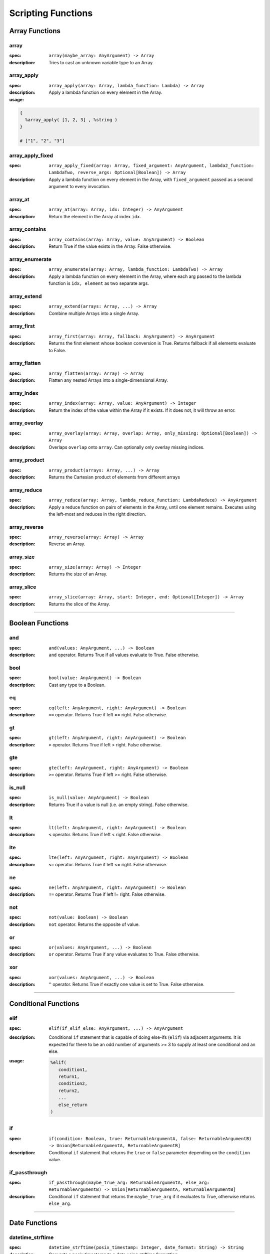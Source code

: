
Scripting Functions
===================

Array Functions
---------------

array
~~~~~
:spec: ``array(maybe_array: AnyArgument) -> Array``

:description:
  Tries to cast an unknown variable type to an Array.

array_apply
~~~~~~~~~~~
:spec: ``array_apply(array: Array, lambda_function: Lambda) -> Array``

:description:
  Apply a lambda function on every element in the Array.
:usage:

.. code-block:: python

   {
     %array_apply( [1, 2, 3] , %string )
   }

   # ["1", "2", "3"]

array_apply_fixed
~~~~~~~~~~~~~~~~~
:spec: ``array_apply_fixed(array: Array, fixed_argument: AnyArgument, lambda2_function: LambdaTwo, reverse_args: Optional[Boolean]) -> Array``

:description:
  Apply a lambda function on every element in the Array, with ``fixed_argument``
  passed as a second argument to every invocation.

array_at
~~~~~~~~
:spec: ``array_at(array: Array, idx: Integer) -> AnyArgument``

:description:
  Return the element in the Array at index ``idx``.

array_contains
~~~~~~~~~~~~~~
:spec: ``array_contains(array: Array, value: AnyArgument) -> Boolean``

:description:
  Return True if the value exists in the Array. False otherwise.

array_enumerate
~~~~~~~~~~~~~~~
:spec: ``array_enumerate(array: Array, lambda_function: LambdaTwo) -> Array``

:description:
  Apply a lambda function on every element in the Array, where each arg
  passed to the lambda function is ``idx, element`` as two separate args.

array_extend
~~~~~~~~~~~~
:spec: ``array_extend(arrays: Array, ...) -> Array``

:description:
  Combine multiple Arrays into a single Array.

array_first
~~~~~~~~~~~
:spec: ``array_first(array: Array, fallback: AnyArgument) -> AnyArgument``

:description:
  Returns the first element whose boolean conversion is True. Returns fallback
  if all elements evaluate to False.

array_flatten
~~~~~~~~~~~~~
:spec: ``array_flatten(array: Array) -> Array``

:description:
  Flatten any nested Arrays into a single-dimensional Array.

array_index
~~~~~~~~~~~
:spec: ``array_index(array: Array, value: AnyArgument) -> Integer``

:description:
  Return the index of the value within the Array if it exists. If it does not, it will
  throw an error.

array_overlay
~~~~~~~~~~~~~
:spec: ``array_overlay(array: Array, overlap: Array, only_missing: Optional[Boolean]) -> Array``

:description:
  Overlaps ``overlap`` onto ``array``. Can optionally only overlay missing indices.

array_product
~~~~~~~~~~~~~
:spec: ``array_product(arrays: Array, ...) -> Array``

:description:
  Returns the Cartesian product of elements from different arrays

array_reduce
~~~~~~~~~~~~
:spec: ``array_reduce(array: Array, lambda_reduce_function: LambdaReduce) -> AnyArgument``

:description:
  Apply a reduce function on pairs of elements in the Array, until one element remains.
  Executes using the left-most and reduces in the right direction.

array_reverse
~~~~~~~~~~~~~
:spec: ``array_reverse(array: Array) -> Array``

:description:
  Reverse an Array.

array_size
~~~~~~~~~~
:spec: ``array_size(array: Array) -> Integer``

:description:
  Returns the size of an Array.

array_slice
~~~~~~~~~~~
:spec: ``array_slice(array: Array, start: Integer, end: Optional[Integer]) -> Array``

:description:
  Returns the slice of the Array.

----------------------------------------------------------------------------------------------------

Boolean Functions
-----------------

and
~~~
:spec: ``and(values: AnyArgument, ...) -> Boolean``

:description:
  ``and`` operator. Returns True if all values evaluate to True. False otherwise.

bool
~~~~
:spec: ``bool(value: AnyArgument) -> Boolean``

:description:
  Cast any type to a Boolean.

eq
~~
:spec: ``eq(left: AnyArgument, right: AnyArgument) -> Boolean``

:description:
  ``==`` operator. Returns True if left == right. False otherwise.

gt
~~
:spec: ``gt(left: AnyArgument, right: AnyArgument) -> Boolean``

:description:
  ``>`` operator. Returns True if left > right. False otherwise.

gte
~~~
:spec: ``gte(left: AnyArgument, right: AnyArgument) -> Boolean``

:description:
  ``>=`` operator. Returns True if left >= right. False otherwise.

is_null
~~~~~~~
:spec: ``is_null(value: AnyArgument) -> Boolean``

:description:
  Returns True if a value is null (i.e. an empty string). False otherwise.

lt
~~
:spec: ``lt(left: AnyArgument, right: AnyArgument) -> Boolean``

:description:
  ``<`` operator. Returns True if left < right. False otherwise.

lte
~~~
:spec: ``lte(left: AnyArgument, right: AnyArgument) -> Boolean``

:description:
  ``<=`` operator. Returns True if left <= right. False otherwise.

ne
~~
:spec: ``ne(left: AnyArgument, right: AnyArgument) -> Boolean``

:description:
  ``!=`` operator. Returns True if left != right. False otherwise.

not
~~~
:spec: ``not(value: Boolean) -> Boolean``

:description:
  ``not`` operator. Returns the opposite of value.

or
~~
:spec: ``or(values: AnyArgument, ...) -> Boolean``

:description:
  ``or`` operator. Returns True if any value evaluates to True. False otherwise.

xor
~~~
:spec: ``xor(values: AnyArgument, ...) -> Boolean``

:description:
  ``^`` operator. Returns True if exactly one value is set to True. False otherwise.

----------------------------------------------------------------------------------------------------

Conditional Functions
---------------------

elif
~~~~
:spec: ``elif(if_elif_else: AnyArgument, ...) -> AnyArgument``

:description:
  Conditional ``if`` statement that is capable of doing else-ifs (``elif``) via
  adjacent arguments. It is expected for there to be an odd number of arguments >= 3 to
  supply at least one conditional and an else.
:usage:

  .. code-block:: python

     %elif(
        condition1,
        return1,
        condition2,
        return2,
        ...
        else_return
     )

if
~~
:spec: ``if(condition: Boolean, true: ReturnableArgumentA, false: ReturnableArgumentB) -> Union[ReturnableArgumentA, ReturnableArgumentB]``

:description:
  Conditional ``if`` statement that returns the ``true`` or ``false`` parameter
  depending on the ``condition`` value.

if_passthrough
~~~~~~~~~~~~~~
:spec: ``if_passthrough(maybe_true_arg: ReturnableArgumentA, else_arg: ReturnableArgumentB) -> Union[ReturnableArgumentA, ReturnableArgumentB]``

:description:
  Conditional ``if`` statement that returns the ``maybe_true_arg`` if it evaluates to True,
  otherwise returns ``else_arg``.

----------------------------------------------------------------------------------------------------

Date Functions
--------------

datetime_strftime
~~~~~~~~~~~~~~~~~
:spec: ``datetime_strftime(posix_timestamp: Integer, date_format: String) -> String``

:description:
  Converts a posix timestamp to a date using strftime formatting.

----------------------------------------------------------------------------------------------------

Error Functions
---------------

assert
~~~~~~
:spec: ``assert(value: ReturnableArgument, assert_message: String) -> ReturnableArgument``

:description:
  Explicitly throw an error with the provided assert message if ``value`` evaluates to
  False. If it evaluates to True, it will return ``value``.

assert_eq
~~~~~~~~~
:spec: ``assert_eq(value: ReturnableArgument, equals: AnyArgument, assert_message: String) -> ReturnableArgument``

:description:
  Explicitly throw an error with the provided assert message if ``value`` does not equal
  ``equals``. If they do equal, then return ``value``.

assert_ne
~~~~~~~~~
:spec: ``assert_ne(value: ReturnableArgument, equals: AnyArgument, assert_message: String) -> ReturnableArgument``

:description:
  Explicitly throw an error with the provided assert message if ``value`` equals
  ``equals``. If they do equal, then return ``value``.

assert_then
~~~~~~~~~~~
:spec: ``assert_then(value: AnyArgument, ret: ReturnableArgument, assert_message: String) -> ReturnableArgument``

:description:
  Explicitly throw an error with the provided assert message if ``value`` evaluates to
  False. If it evaluates to True, it will return ``ret``.

throw
~~~~~
:spec: ``throw(error_message: String) -> AnyArgument``

:description:
  Explicitly throw an error with the provided error message.

----------------------------------------------------------------------------------------------------

Json Functions
--------------

from_json
~~~~~~~~~
:spec: ``from_json(argument: String) -> AnyArgument``

:description:
  Converts a JSON string into an actual type.

----------------------------------------------------------------------------------------------------

Map Functions
-------------

map
~~~
:spec: ``map(maybe_mapping: AnyArgument) -> Map``

:description:
  Tries to cast an unknown variable type to a Map.

map_apply
~~~~~~~~~
:spec: ``map_apply(mapping: Map, lambda_function: LambdaTwo) -> Array``

:description:
  Apply a lambda function on the Map, where each arg
  passed to the lambda function is ``key, value`` as two separate args.

map_contains
~~~~~~~~~~~~
:spec: ``map_contains(mapping: Map, key: AnyArgument) -> Boolean``

:description:
  Returns True if the key is in the Map. False otherwise.

map_enumerate
~~~~~~~~~~~~~
:spec: ``map_enumerate(mapping: Map, lambda_function: LambdaThree) -> Array``

:description:
  Apply a lambda function on the Map, where each arg
  passed to the lambda function is ``idx, key, value`` as three separate args.

map_get
~~~~~~~
:spec: ``map_get(mapping: Map, key: AnyArgument, default: Optional[AnyArgument]) -> AnyArgument``

:description:
  Return ``key``'s value within the Map. If ``key`` does not exist, and ``default`` is
  provided, it will return ``default``. Otherwise, will error.

map_get_non_empty
~~~~~~~~~~~~~~~~~
:spec: ``map_get_non_empty(mapping: Map, key: AnyArgument, default: AnyArgument) -> AnyArgument``

:description:
  Return ``key``'s value within the Map. If ``key`` does not exist or is an empty string,
  return ``default``. Otherwise, will error.

map_size
~~~~~~~~
:spec: ``map_size(mapping: Map) -> Integer``

:description:
  Returns the size of a Map.

----------------------------------------------------------------------------------------------------

Numeric Functions
-----------------

add
~~~
:spec: ``add(values: Numeric, ...) -> Numeric``

:description:
  ``+`` operator. Returns the sum of all values.

div
~~~
:spec: ``div(left: Numeric, right: Numeric) -> Numeric``

:description:
  ``/`` operator. Returns ``left / right``.

float
~~~~~
:spec: ``float(value: AnyArgument) -> Float``

:description:
  Cast to Float.

int
~~~
:spec: ``int(value: AnyArgument) -> Integer``

:description:
  Cast to Integer.

max
~~~
:spec: ``max(values: Numeric, ...) -> Numeric``

:description:
  Returns max of all values.

min
~~~
:spec: ``min(values: Numeric, ...) -> Numeric``

:description:
  Returns min of all values.

mod
~~~
:spec: ``mod(left: Numeric, right: Numeric) -> Numeric``

:description:
  ``%`` operator. Returns ``left % right``.

mul
~~~
:spec: ``mul(values: Numeric, ...) -> Numeric``

:description:
  ``*`` operator. Returns the product of all values.

pow
~~~
:spec: ``pow(base: Numeric, exponent: Numeric) -> Numeric``

:description:
  ``**`` operator. Returns the exponential of the base and exponent value.

sub
~~~
:spec: ``sub(values: Numeric, ...) -> Numeric``

:description:
  ``-`` operator. Subtracts all values from left to right.

----------------------------------------------------------------------------------------------------

Regex Functions
---------------

regex_capture_groups
~~~~~~~~~~~~~~~~~~~~
:spec: ``regex_capture_groups(regex: String) -> Integer``

:description:
  Returns number of capture groups in regex

regex_fullmatch
~~~~~~~~~~~~~~~
:spec: ``regex_fullmatch(regex: String, string: String) -> Array``

:description:
  Checks for entire string to be a match. If a match exists, returns
  the string as the first element of the Array. If there are capture groups, returns each
  group as a subsequent element in the Array.

regex_match
~~~~~~~~~~~
:spec: ``regex_match(regex: String, string: String) -> Array``

:description:
  Checks for a match only at the beginning of the string. If a match exists, returns
  the string as the first element of the Array. If there are capture groups, returns each
  group as a subsequent element in the Array.

regex_search
~~~~~~~~~~~~
:spec: ``regex_search(regex: String, string: String) -> Array``

:description:
  Checks for a match anywhere in the string. If a match exists, returns
  the string as the first element of the Array. If there are capture groups, returns each
  group as a subsequent element in the Array.

----------------------------------------------------------------------------------------------------

String Functions
----------------

capitalize
~~~~~~~~~~
:spec: ``capitalize(string: String) -> String``

:description:
  Capitalize the first character in the string.

concat
~~~~~~
:spec: ``concat(values: String, ...) -> String``

:description:
  Concatenate multiple Strings into a single String.

contains
~~~~~~~~
:spec: ``contains(string: String, contains: String) -> Boolean``

:description:
  Returns True if ``contains`` is in ``string``. False otherwise.

lower
~~~~~
:spec: ``lower(string: String) -> String``

:description:
  Lower-case the entire String.

pad
~~~
:spec: ``pad(string: String, length: Integer, char: String) -> String``

:description:
  Pads the string to the given length

pad_zero
~~~~~~~~
:spec: ``pad_zero(numeric: Numeric, length: Integer) -> String``

:description:
  Pads a numeric with zeros to the given length

replace
~~~~~~~
:spec: ``replace(string: String, old: String, new: String, count: Optional[Integer]) -> String``

:description:
  Replace the ``old`` part of the String with the ``new``. Optionally only replace it
  ``count`` number of times.

slice
~~~~~
:spec: ``slice(string: String, start: Integer, end: Optional[Integer]) -> String``

:description:
  Returns the slice of the Array.

string
~~~~~~
:spec: ``string(value: AnyArgument) -> String``

:description:
  Cast to String.

titlecase
~~~~~~~~~
:spec: ``titlecase(string: String) -> String``

:description:
  Capitalize each word in the string.

upper
~~~~~
:spec: ``upper(string: String) -> String``

:description:
  Upper-case the entire String.

----------------------------------------------------------------------------------------------------

Ytdl-Sub Functions
------------------

legacy_bracket_safety
~~~~~~~~~~~~~~~~~~~~~
:spec: ``legacy_bracket_safety(value: ReturnableArgument) -> ReturnableArgument``

ytdl-sub used to replace brackets ('{', '}') with unicode brackets ('｛', '｝') to not
interfere with its legacy variable scripting system. This function replicates that
behavior.

sanitize
~~~~~~~~
:spec: ``sanitize(value: AnyArgument) -> String``

Sanitize a string using yt-dlp's ``sanitize_filename`` method to ensure it's safe to use
for file/directory names on any OS.

sanitize_plex_episode
~~~~~~~~~~~~~~~~~~~~~
:spec: ``sanitize_plex_episode(string: String) -> String``

Sanitize a string using ``sanitize`` and replace numerics with their respective fixed-width
numbers. This is used to have Plex avoid scraping numbers like ``4x4`` as the
season and/or episode.

to_date_metadata
~~~~~~~~~~~~~~~~
:spec: ``to_date_metadata(yyyymmdd: String) -> Map``

Takes a date in the form of YYYYMMDD and returns a Map containing:

- date (String, YYYYMMDD)
- date_standardized (String, YYYY-MM-DD)
- year (Integer)
- month (Integer)
- day (Integer)
- year_truncated (Integer, YY from YY[YY])
- month_padded (String)
- day_padded (String)
- year_truncated_reversed (Integer, 100 - year_truncated)
- month_reversed (Integer, 13 - month)
- month_reversed_padded (String)
- day_reversed (Integer, total_days_in_month + 1 - day)
- day_reversed_padded (String)
- day_of_year (Integer)
- day_of_year_padded (String, padded 3)
- day_of_year_reversed (Integer, total_days_in_year + 1 - day_of_year)
- day_of_year_reversed_padded (String, padded 3)

to_native_filepath
~~~~~~~~~~~~~~~~~~
:spec: ``to_native_filepath(filepath: String) -> String``

Convert any unix-based path separators ('/') with the OS's native
separator.

truncate_filepath_if_too_long
~~~~~~~~~~~~~~~~~~~~~~~~~~~~~
:spec: ``truncate_filepath_if_too_long(filepath: String) -> String``

If a file-path is too long for the OS, this function will truncate it while preserving
the extension.

